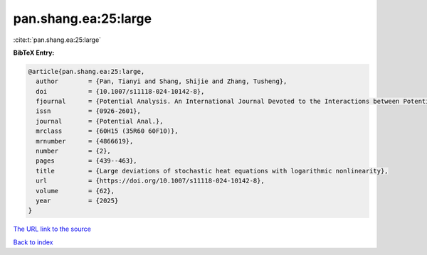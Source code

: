 pan.shang.ea:25:large
=====================

:cite:t:`pan.shang.ea:25:large`

**BibTeX Entry:**

.. code-block:: bibtex

   @article{pan.shang.ea:25:large,
     author        = {Pan, Tianyi and Shang, Shijie and Zhang, Tusheng},
     doi           = {10.1007/s11118-024-10142-8},
     fjournal      = {Potential Analysis. An International Journal Devoted to the Interactions between Potential Theory, Probability Theory, Geometry and Functional Analysis},
     issn          = {0926-2601},
     journal       = {Potential Anal.},
     mrclass       = {60H15 (35R60 60F10)},
     mrnumber      = {4866619},
     number        = {2},
     pages         = {439--463},
     title         = {Large deviations of stochastic heat equations with logarithmic nonlinearity},
     url           = {https://doi.org/10.1007/s11118-024-10142-8},
     volume        = {62},
     year          = {2025}
   }

`The URL link to the source <https://doi.org/10.1007/s11118-024-10142-8>`__


`Back to index <../By-Cite-Keys.html>`__
